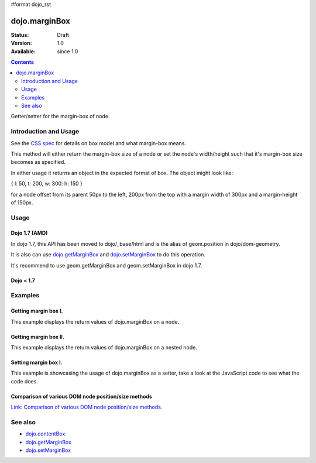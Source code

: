 #format dojo_rst

dojo.marginBox
===============

:Status: Draft
:Version: 1.0
:Available: since 1.0

.. contents::
   :depth: 2

Getter/setter for the margin-box of node.


======================
Introduction and Usage
======================

See the `CSS spec <http://www.w3.org/TR/CSS2/box.html>`_ for details on box model and what margin-box means.

This method will either return the margin-box size of a node or set the node's width/height such that it's margin-box size becomes as specified.

In either usage it returns an object in the expected format of box. The object might look like:

{ l: 50, t: 200, w: 300: h: 150 }

for a node offset from its parent 50px to the left, 200px from the top with a margin width of 300px and a margin-height of 150px.

=====
Usage
=====

Dojo 1.7 (AMD)
--------------

In dojo 1.7, this API has been moved to dojo/_base/html and is the alias of geom.position in dojo/dom-geometry.

.. code-block :: javascript
 :linenos:

  require(["dojo/_base/html"], function(dojo){   
     // Get the margin-box size of a node
     var marginBox = dojo.marginBox(domNode);

     // Set domNode margin-box to 300px x 150px
     dojo.marginBox(domNode, {w: 300, h: 400});
  });

It is also can use `dojo.getMarginBox <dojo.getMarginBox>`_ and `dojo.setMarginBox <dojo.setMarginBox>`_ to do this operation.

.. code-block :: javascript
 :linenos:

  require(["dojo/_base/html"], function(dojo){   
     // Get the margin-box size of a node
     var marginBox = dojo.getMarginBox(domNode);

     // Set domNode margin-box to 300px x 150px
     dojo.setMarginBox(domNode, {w: 300, h: 400});
  });

It's recommend to use geom.getMarginBox and geom.setMarginBox in dojo 1.7.

.. code-block :: javascript
 :linenos:

  require(["dojo/dom-geometry"], function(geom){   
     // Get the margin-box size of a node
     var marginBox = geom.getMarginBox(domNode);

     // Set domNode margin-box to 300px x 150px
     geom.setMarginBox(domNode, {w: 300, h: 400});
  });

Dojo < 1.7
----------

.. code-block :: javascript
 :linenos:

   // Get the margin-box size of a node
   var marginBox = dojo.marginBox(domNode);

   // Set domNode margin-box to 300px x 150px
   dojo.marginBox(domNode, {w: 300, h: 400});

========
Examples
========

Getting margin box I.
---------------------

This example displays the return values of dojo.marginBox on a node. 

.. cv-compound::

  .. cv:: javascript

    <script type="text/javascript">
      dojo.require("dijit.form.Button"); // only for the beauty :)

      getMarginBoxOne = function(){
        var marginBox = dojo.marginBox(dojo.byId("marginNodeOne"));

        console.log("Top: "+marginBox.t);
        console.log("Left: "+marginBox.l);
        console.log("Width: "+marginBox.w);
        console.log("Height: "+marginBox.h);
      };
    </script>

  .. cv:: html

    <button data-dojo-type="dijit.form.Button" data-dojo-props="onClick:getMarginBoxOne">Get margin box</button>

    <div id="marginNodeOne">Hi, I am a marginNode, really!</div>
    
  .. cv:: css

    <style type="text/css">
      #marginNodeOne {
        width: 200px;
        height: 200px;
        padding: 10px;
        margin: 10px;
        border: 1px solid #ccc;
      }
    </style>

Getting margin box II.
----------------------

This example displays the return values of dojo.marginBox on a nested node. 

.. cv-compound::

  .. cv:: javascript

    <script type="text/javascript">
      dojo.require("dijit.form.Button"); // only for the beauty :)

      getMarginBoxTwo = function(){
        var marginBox = dojo.marginBox(dojo.byId("marginNodeTwo"));

        console.log("Top: "+marginBox.t);
        console.log("Left: "+marginBox.l);
        console.log("Width: "+marginBox.w);
        console.log("Height: "+marginBox.h);
      };
    </script>

  .. cv:: html

    <button data-dojo-type="dijit.form.Button" data-dojo-props="onClick:getMarginBoxTwo">Get margin box</button>

    <div>
      Hi I am nested
      <div id="marginNodeTwo">Hi, I am a marginNode, really!</div>
    </div>
    
  .. cv:: css

    <style type="text/css">
      #marginNodeTwo {
        width: 300px;
        height: 200px;
        padding: 10px;
        margin: 10px;
        border: 1px solid #ccc;
      }
    </style>

Setting margin box I.
---------------------

This example is showcasing the usage of dojo.marginBox as a setter, take a look at the JavaScript code to see what the code does.

.. cv-compound::

  .. cv:: javascript

    <script type="text/javascript">
      dojo.addOnLoad(function(){
        var marginBox = dojo.marginBox(dojo.byId("marginNodeThree"), {t: 20, l: 30, h: 300, w: 300});
      });
    </script>

  .. cv:: html

    <div>
      Hi I am nested
      <div id="marginNodeThree">Hi, I am a marginNode, really!</div>
    </div>

  .. cv:: css

    <style type="text/css">
      #marginNodeThree {
        padding: 10px;
        margin: 10px;
        border: 1px solid #ccc;
      }
    </style>


Comparison of various DOM node position/size methods
----------------------------------------------------

`Link: Comparison of various DOM node position/size methods. <dojo/position#comparison-of-various-dom-node-position-size-methods>`_

========
See also
========

* `dojo.contentBox <dojo/contentBox>`_
* `dojo.getMarginBox <dojo.getMarginBox>`_
* `dojo.setMarginBox <dojo.setMarginBox>`_ 
